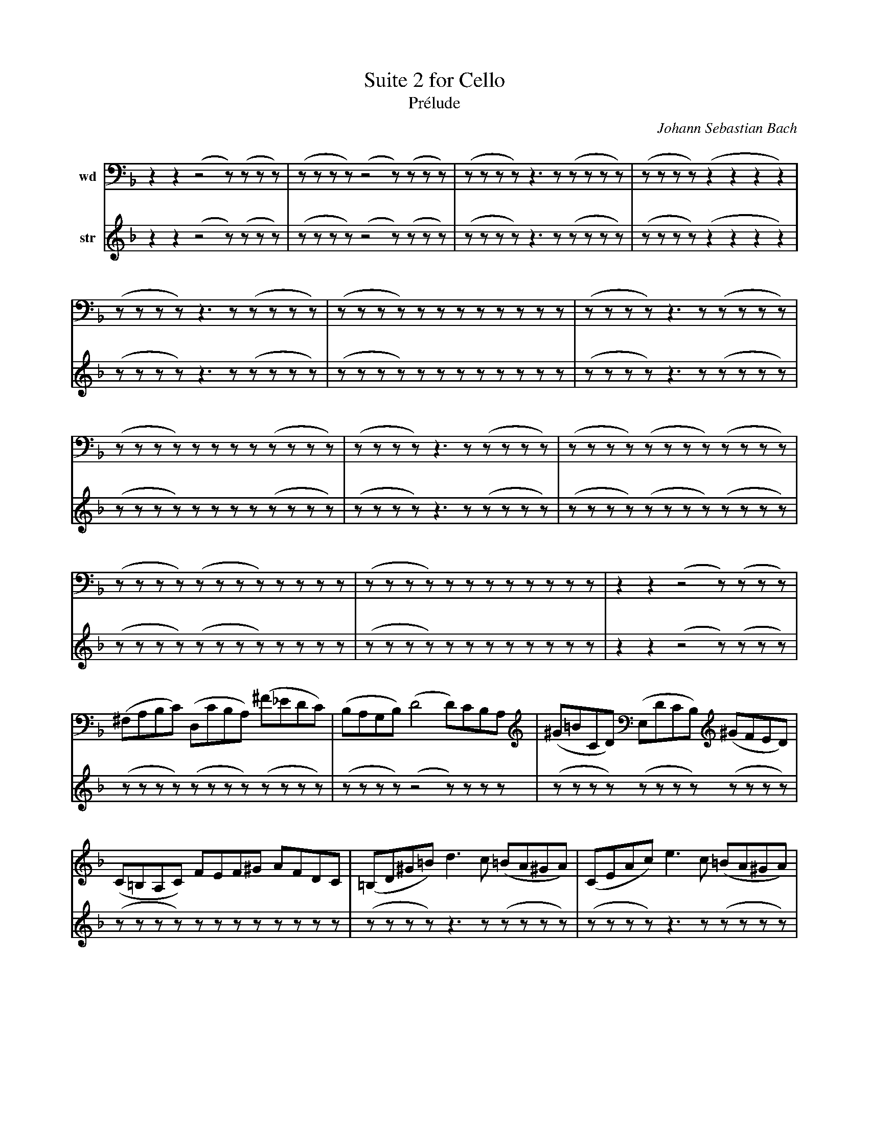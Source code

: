 X: 1
C: Johann Sebastian Bach
T: Suite 2 for Cello
T: Prélude
K: F
V: 1 clef=treble middle=D
L: 1/16
V: wd name="wd"
V: str name="str"
%%this is a stylesheet directive
[V: wd] z2z2 (z4 z)(zzz) | (zzzz) (z4 z)(zzz) | (zzzz) z2>z2 (zzzz) | (zzzz) (z2z2z2z2) |
[V: str] z2z2 (z4 z)(zzz) | (zzzz) (z4 z)(zzz) | (zzzz) z2>z2 (zzzz) | (zzzz) (z2z2z2z2) |
%
[V: wd] (zzzz) z2>z2 (zzzz) | (zzzz) zzzz zzzz | (zzzz) z2>z2 (zzzz) | (zzzz) zzzz (zzzz) | 
[V: str] (zzzz) z2>z2 (zzzz) | (zzzz) zzzz zzzz | (zzzz) z2>z2 (zzzz) | (zzzz) zzzz (zzzz) | 
%
[V: wd] (zzzz) z2>z2 (zzzz) | (zzzz) (zzzz) (zzzz) | (zzzz) (zzzz) zzzz | (zzzz) zzzz zzzz | 
[V: str] (zzzz) z2>z2 (zzzz) | (zzzz) (zzzz) (zzzz) | (zzzz) (zzzz) zzzz | (zzzz) zzzz zzzz | 
%
[V: wd] z2z2 (z4 z)(zzz) | (^F,A,B,C) (D,CB,A,) (^F_EDC) | (B,A,G,B,) (D4 D)CB,A, | (^G=BCD) (E,DCB,) (^GFED) |
[V: str] z2z2 (z4 z)(zzz) | (zzzz) (zzzz) (zzzz) | (zzzz) (z4 z)zzz | (zzzz) (zzzz) (zzzz) |
%
[V: wd] (C=B,A,C) FEF^G AFDC | (=B,D^G=B) d2>c2 (=BA^GA) | (CEAc) e2>c2 (=BA^GA) | (DFAd) f2>e2 (dc=Bd) |
[V: str] (zzzz) zzzz zzzz | (zzzz) z2>z2 (zzzz) | (zzzz) z2>z2 (zzzz) | (zzzz) z2>z2 (zzzz) |
%
[V: wd] E(dc=B) A(cBA) D(BA^G) | C(AGF) ^C(GFE) D(FED) | ^G,(DEF) =B(FED) ^G,(DC=B,) | (A,=BCE) A=BcA ECA,G, |
[V: str] z(zzz) z(zzz) z(zzz) | C(AGF) ^C(GFE) D(FED) | ^G,(DEF) =B(FED) ^G,(DC=B,) | (A,=BCE) A=BcA ECA,G, |
%
[V: wd] (^F,A,CD) _E2>D2 (CB,C)A | (B,A,B,)D G,(_EFG) A,(GFE) | (DCD)F B,(GAB) ^C(BAG) | (FEF)A D(Bcd) E(dcB) |
[V: str] (^F,A,CD) _E2>D2 (CB,C)A | (B,A,B,)D G,(_EFG) A,(GFE) | (DCD)F B,(GAB) ^C(BAG) | (FEF)A D(Bcd) E(dcB) |
%
[V: wd] (AGA)C F(def) G(fed) | ^c(GFE) A(EFG) ^c(BAG) |(FGA)^c d(AGF) A(FED) | ^G(DEF) A,(FED) ^G(FED) | 
[V: str] (AGA)C F(def) G(fed) | ^c(GFE) A(EFG) ^c(BAG) |(FGA)^c d(AGF) A(FED) | ^G(DEF) A,(FED) ^G(FED) | 
%
[V: wd] (^C=B^CE) A(E^CE) A,(GFE) | (FEF)A d(AFA) D(cBA) | (GFG)^c e^eG^c A(GFE) | DAde fdAF DcBA | 
[V: str] (^C=B^CE) A(E^CE) A,(GFE) | (FEF)A d(AFA) D(cBA) | (GFG)^c e^eG^c A(GFE) | DAde fdAF DcBA | 
%
[V: wd] (GAB)D _EFGA BG_eG | (FGA)^C DEFG AFdF | (zzz)z zzzz zzzz | z2z2 (z4 z)(zzz) |
[V: str] (GAB)D _EFGA BG_eG | (FGA)^C DEFG AFdF | (EFG)B, A,=B,^CD EB,GB | ^C,2A,2 (G4 G)(BAG) |
%
[V: wd] (zzz)z zzzz zzzz | z2z2 (z4 z)zzz | zzzz zzzz zzzz | zzzz zzzz zzzz | 
[V: str] (FED)E FDAD dAFD | ^G,2F2 (d4 d)fed | ^c=BAB ^cAdA eAFa | ge^ce A^cef gfge | 
%
[V: wd] zzzz zzzz zzzz | zzzz zzzz zzzz | z(zzz) (zzz)z zzzz | !fermata![zzz]4 z4 z4 |
[V: str] fd^cd A^cde fefd | e^c=BC ABcd edec | d(=BA=B) (F^G=B)^c d^cdB | !fermata![G,E^c]4 z4 z4 |
%
[V: wd] z(zzz) zzzz zzzz | (zzzz) z2>z2 (zzz)z | zzzz zzzz zzzz | 
[V: str] B(G^FG) _EGDG _EGBD | (^CEGA) B2>A2 (G^FG)e | zzzz zzzz zzzz | 
%
[V: wd] zzzz (zzzz) zzzz | zzzz zzzz (zzz)z | [zzz]2>(z2 zzzz zzzz) | (zzzz) (zzzz zzzz) |
[V: str] zzzz (zzzz) zzzz | zzzz zzzz (zzz)z | [zzz]2>(z2 zzzz zzzz) | (zzzz) (zzzz zzzz) |
%
[V: wd] (zzzz) (zzzz zzzz) | (zzzz) zzzz zzzz | zzzz z(zzz) zzzz | [zzz]12 | [zzz]12 | [zzz]12 | [zzz]12 | [zzzz]12 ||
[V: str] (zzzz) (zzzz zzzz) | (zzzz) zzzz zzzz | zzzz z(zzz) zzzz | [zzz]12 | [zzz]12 | [zzz]12 | [zzz]12 | [zzzz]12 ||
%
[V: wd] "soli" zzzz z2z2 z2z2 zzzz | z
[V: str] "soli" cdef g2g2 a2a2 gzzz | z
%